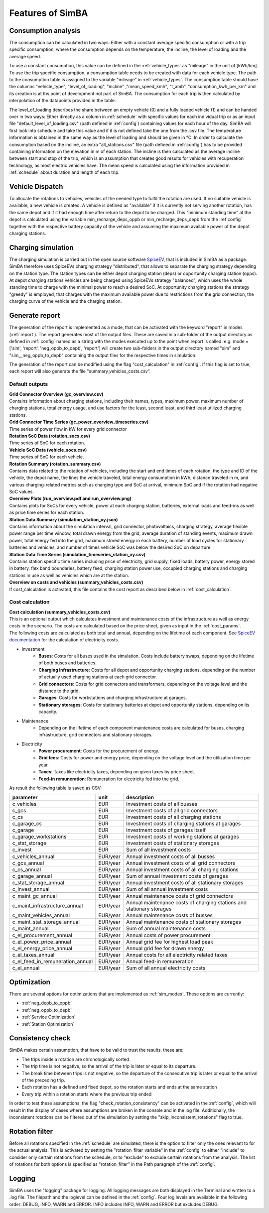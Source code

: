 
.. _simba_features:

Features of SimBA
=================

.. _consumption_analysis:

Consumption analysis
--------------------

The consumption can be calculated in two ways: Either with a constant average specific consumption or with a trip specific consumption, where the consumption depends on the temperature, the incline, the level of loading and the average speed.

To use a constant consumption, this value can be defined in the :ref:`vehicle_types` as "mileage" in the unit of [kWh/km]. To use the trip specific consumption, a consumption table needs to be created with data for each vehicle type. The path to the consumption table is assigned to the variable "mileage" in :ref:`vehicle_types`. The consumption table should have the columns "vehicle_type", "level_of_loading", "incline" ,"mean_speed_kmh", "t_amb", "consumption_kwh_per_km" and its creation is at ths point of development not part of SimBA. The consumption for each trip is then calculated by interpolation of the datapoints provided in the table.

The level_of_loading describes the share between an empty vehicle (0) and a fully loaded vehicle (1) and can be handed over in two ways: Either directly as a column in :ref:`schedule` with specific values for each individual trip or as an input file "default_level_of_loading.csv" (path defined in :ref:`config`) containing values for each hour of the day. SimBA will first look into schedule and take this value and if it is not defined take the one from the .csv file. The temperature information is obtained in the same way as the level of loading and should be given in °C. In order to calculate the consumption based on the incline, an extra "all_stations.csv" file (path defined in :ref:`config`) has to be provided containing information on the elevation in m of each station. The incline is then calculated as the average incline between start and stop of the trip, which is an assumption that creates good results for vehicles with recuperation technology, as most electric vehicles have. The mean speed is calculated using the information provided in :ref:`schedule` about duration and length of each trip.


.. _vehicle_dispatch:

Vehicle Dispatch
----------------

To allocate the rotations to vehicles, vehicles of the needed type to fulfil the rotation are used. If no suitable vehicle is available, a new vehicle is created. A vehicle is defined as "available" if it is currently not serving another rotation, has the same depot and if it had enough time after return to the depot to be charged. This "minimum standing time" at the depot is calculated using the variable min_recharge_deps_oppb or min_recharge_deps_depb from the :ref`config` together with the respective battery capacity of the vehicle and assuming the maximum available power of the depot charging stations.

Charging simulation
-------------------

The charging simulation is carried out in the open source software `SpiceEV <https://github.com/rl-institut/spice_ev>`_, that is included in SimBA as a package. SimBA therefore uses SpiceEVs charging strategy "distributed", that allows to separate the charging strategy depending on the station type. The station types can be either depot charging station (deps) or opportunity charging station (opps). At depot charging stations vehicles are being charged using SpiceEVs strategy "balanced", which uses the whole standing time to charge with the minimal power to reach a desired SoC. At opportunity charging stations the strategy "greedy" is employed, that charges with the maximum available power due to restrictions from the grid connection, the charging curve of the vehicle and the charging station.

.. _generate_report:

Generate report
---------------

The generation of the report is implemented as a mode, that can be activated with the keyword "report" in modes (:ref:`report`). The report generates most of the output files. These are saved in a sub-folder of the output directory as defined in :ref:`config` named as a string with the modes executed up to the point when report is called. e.g. mode = ['sim', 'report', 'neg_oppb_to_depb', 'report'] will create two sub-folders in the output directory named "sim" and "sim__neg_oppb_to_depb" containing the output files for the respective times in simulation.

The generation of the report can be modified using the flag "cost_calculation" in :ref:`config`. If this flag is set to true, each report will also generate the file "summary_vehicles_costs.csv".

Default outputs
###############

| **Grid Connector Overview (gc_overview.csv)**
| Contains information about charging stations, including their names, types, maximum power, maximum number of charging stations, total energy usage, and use factors for the least, second least, and third least utilized charging stations.

| **Grid Connector Time Series (gc_power_overview_timeseries.csv)**
| Time series of power flow in kW for every grid connector

| **Rotation SoC Data (rotation_socs.csv)**
| Time series of SoC for each rotation.

| **Vehicle SoC Data (vehicle_socs.csv)**
| Time series of SoC for each vehicle.

| **Rotation Summary (rotation_summary.csv)**
| Contains data related to the rotation of vehicles, including the start and end times of each rotation, the type and ID of the vehicle, the depot name, the lines the vehicle traveled, total energy consumption in kWh, distance traveled in m, and various charging-related metrics such as charging type and SoC at arrival, minimum SoC and if the rotation had negative SoC values.

| **Overview Plots (run_overview.pdf and run_overview.png)**
| Contains plots for SoCs for every vehicle, power at each charging station, batteries, external loads and feed-ins as well as price time series for each station.

| **Station Data Summary (simulation_station_xy.json)**
| Contains information about the simulation interval, grid connector, photovoltaics, charging strategy, average flexible power range per time window, total drawn energy from the grid, average duration of standing events, maximum drawn power, total energy fed into the grid, maximum stored energy in each battery, number of load cycles for stationary batteries and vehicles, and number of times vehicle SoC was below the desired SoC on departure.

| **Station Data Time Series (simulation_timeseries_station_xy.csv)**
| Contains station specific time series including price of electricity, grid supply, fixed loads, battery power, energy stored in battery, flex band boundaries, battery feed, charging station power use, occupied charging stations and charging stations in use as well as vehicles which are at the station.

| **Overview on costs and vehicles (summary_vehicles_costs.csv)**
| If cost_calculation is activated, this file contains the cost report as described below in :ref:`cost_calculation`.

.. _cost_calculation:

Cost calculation
################
| **Cost calculation (summary_vehicles_costs.csv)**
| This is an optional output which calculates investment and maintenance costs of the infrastructure as well as energy costs in the scenario. The costs are calculated based on the price sheet, given as input in the :ref:`cost_params`.
| The following costs are calculated as both total and annual, depending on the lifetime of each component. See `SpiceEV documentation <https://spice-ev.readthedocs.io/en/latest/charging_strategies_incentives.html#incentive-scheme>`_ for the calculation of electricity costs.

* Investment
    * **Buses**: Costs for all buses used in the simulation. Costs include battery swaps, depending on the lifetime of both buses and batteries.
    * **Charging infrastructure**: Costs for all depot and opportunity charging stations, depending on the number of actually used charging stations at each grid connector.
    * **Grid connectors**: Costs for grid connectors and transformers, depending on the voltage level and the distance to the grid.
    * **Garages**: Costs for workstations and charging infrastructure at garages.
    * **Stationary storages**: Costs for stationary batteries at depot and opportunity stations, depending on its capacity.
* Maintenance
    * Depending on the lifetime of each component maintenance costs are calculated for buses, charging infrastructure, grid connectors and stationary storages.
* Electricity
    * **Power procurement**: Costs for the procurement of energy.
    * **Grid fees**: Costs for power and energy price, depending on the voltage level and the utilization time per year.
    * **Taxes**: Taxes like electricity taxes, depending on given taxes by price sheet.
    * **Feed-in remuneration**: Remuneration for electricity fed into the grid.

As result the following table is saved as CSV:

+---------------------------------+----------+-----------------------------------------------------------------------+
|**parameter**                    | **unit** | **description**                                                       |
+=================================+==========+=======================================================================+
|c_vehicles                       | EUR      | Investment costs of all busses                                        |
+---------------------------------+----------+-----------------------------------------------------------------------+
|c_gcs                            | EUR      | Investment costs of all grid connectors                               |
+---------------------------------+----------+-----------------------------------------------------------------------+
|c_cs                             | EUR      | Investment costs of all charging stations                             |
+---------------------------------+----------+-----------------------------------------------------------------------+
|c_garage_cs                      | EUR      | Investment costs of charging stations at garages                      |
+---------------------------------+----------+-----------------------------------------------------------------------+
|c_garage                         | EUR      | Investment costs of garages itself                                    |
+---------------------------------+----------+-----------------------------------------------------------------------+
|c_garage_workstations            | EUR      | Investment costs of working stations at garages                       |
+---------------------------------+----------+-----------------------------------------------------------------------+
|c_stat_storage                   | EUR      | Investment costs of stationary storages                               |
+---------------------------------+----------+-----------------------------------------------------------------------+
|c_invest                         | EUR      | Sum of all investment costs                                           |
+---------------------------------+----------+-----------------------------------------------------------------------+
+---------------------------------+----------+-----------------------------------------------------------------------+
|c_vehicles_annual                | EUR/year | Annual investment costs of all busses                                 |
+---------------------------------+----------+-----------------------------------------------------------------------+
|c_gcs_annual                     | EUR/year | Annual investment costs of all grid connectors                        |
+---------------------------------+----------+-----------------------------------------------------------------------+
|c_cs_annual                      | EUR/year | Annual investment costs of all charging stations                      |
+---------------------------------+----------+-----------------------------------------------------------------------+
|c_garage_annual                  | EUR/year | Sum of annual investment costs of garages                             |
+---------------------------------+----------+-----------------------------------------------------------------------+
|c_stat_storage_annual            | EUR/year | Annual investment costs of all stationary storages                    |
+---------------------------------+----------+-----------------------------------------------------------------------+
|c_invest_annual                  | EUR/year | Sum of all annual investment costs                                    |
+---------------------------------+----------+-----------------------------------------------------------------------+
+---------------------------------+----------+-----------------------------------------------------------------------+
|c_maint_gc_annual                | EUR/year | Annual maintenance costs of grid connectors                           |
+---------------------------------+----------+-----------------------------------------------------------------------+
|c_maint_infrastructure_annual    | EUR/year | Annual maintenance costs of charging stations and stationary storages |
+---------------------------------+----------+-----------------------------------------------------------------------+
|c_maint_vehicles_annual          | EUR/year | Annual maintenance costs of busses                                    |
+---------------------------------+----------+-----------------------------------------------------------------------+
|c_maint_stat_storage_annual      | EUR/year | Annual maintenance costs of stationary storages                       |
+---------------------------------+----------+-----------------------------------------------------------------------+
|c_maint_annual                   | EUR/year | Sum of annual maintenance costs                                       |
+---------------------------------+----------+-----------------------------------------------------------------------+
+---------------------------------+----------+-----------------------------------------------------------------------+
|c_el_procurement_annual          | EUR/year | Annual costs of power procurement                                     |
+---------------------------------+----------+-----------------------------------------------------------------------+
|c_el_power_price_annual          | EUR/year | Annual grid fee for highest load peak                                 |
+---------------------------------+----------+-----------------------------------------------------------------------+
|c_el_energy_price_annual         | EUR/year | Annual grid fee for drawn energy                                      |
+---------------------------------+----------+-----------------------------------------------------------------------+
|c_el_taxes_annual                | EUR/year | Annual costs for all electricity related taxes                        |
+---------------------------------+----------+-----------------------------------------------------------------------+
|c_el_feed_in_remuneration_annual | EUR/year | Annual feed-in remuneration                                           |
+---------------------------------+----------+-----------------------------------------------------------------------+
|c_el_annual                      | EUR/year | Sum of all annual electricity costs                                   |
+---------------------------------+----------+-----------------------------------------------------------------------+

Optimization
------------

There are several options for optimizations that are implemented as :ref:`sim_modes`. These options are currently:

* :ref:`neg_depb_to_oppb`
* :ref:`neg_oppb_to_depb`
* :ref:`Service Optimization`
* :ref:`Station Optimization`

.. _consistency_check:

Consistency check
-----------------

SimBA makes certain assumption, that have to be valid to trust the results. these are:

* The trips inside a rotation are chronologically sorted
* The trip time is not negative, so the arrival of the trip is later or equal to its departure.
* The break time between trips is not negative, so the departure of the consecutive trip is later or equal to the arrival of the preceding trip.
* Each rotation has a defined and fixed depot, so the rotation starts and ends at the same station
* Every trip within a rotation starts where the previous trip ended

In order to test these assumptions, the flag "check_rotation_consistency" can be activated in the :ref:`config`, which will result in the display of cases where assumptions are broken in the console and in the log file. Additionally, the inconsistent rotations can be filtered out of the simulation by setting the "skip_inconsistent_rotations" flag to true.


.. _rotation_filter:

Rotation filter
---------------

Before all rotations specified in the :ref:`schedule` are simulated, there is the option to filter only the ones relevant to for the actual analysis. This is activated by setting the "rotation_filter_variable" in the :ref:`config` to either "include" to consider only certain rotations from the schedule, or to "exclude" to exclude certain rotations from the analysis. The list of rotations for both options is specified as "rotation_filter" in the Path paragraph of the :ref:`config`.

Logging
-------

SimBA uses the "logging" package for logging. All logging messages are both displayed in the Terminal and written to a .log file. The filepath and the loglevel can be defined in the :ref:`config`. Four log levels are available in the following order: DEBUG, INFO, WARN and ERROR. INFO includes INFO, WARN and ERROR but excludes DEBUG.